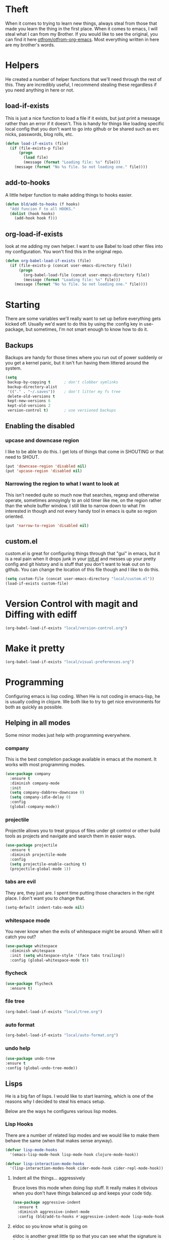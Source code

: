 * Theft

  When it comes to trying to learn new things, always steal from those
  that made you learn the thing in the first place. When it comes to
  emacs, I will steal what I can from my Brother. If you would like to
  see the original, you can find it here [[https://github.com/otfrom/otfrom-org-emacs/blob/master/org/config.org][otfrom/otfrom-org-emacs]]. Most
  everything written in here are my brother's words.

* Helpers

  He created a number of helper functions that we'll need through the
  rest of this. They are incredibly useful, I recommend stealing these
  regardless if you need anything in here or not.

** load-if-exists

   This is just a nice function to load a file if it exists, but just
   print a message rather than an error if it doesn't. This is handy
   for things like loading specific local config that you don't want
   to go into github or be shared such as erc nicks, passwords, blog
   rolls, etc.

   #+BEGIN_SRC emacs-lisp
     (defun load-if-exists (file)
       (if (file-exists-p file)
           (progn
             (load file)
             (message (format "Loading file: %s" file)))
         (message (format "No %s file. So not loading one." file))))
   #+END_SRC

** add-to-hooks

   A little helper function to make adding things to hooks easier.

   #+BEGIN_SRC emacs-lisp
     (defun bld/add-to-hooks (f hooks)
       "Add funcion F to all HOOKS."
       (dolist (hook hooks)
         (add-hook hook f)))
   #+END_SRC

** org-load-if-exists

   look at me adding my own helper. I want to use Babel to load other
   files into my configuration. You won't find this in the original
   repo.

   #+BEGIN_SRC emacs-lisp
     (defun org-babel-load-if-exists (file)
       (if (file-exists-p (concat user-emacs-directory file))
           (progn
             (org-babel-load-file (concat user-emacs-directory file))
             (message (format "Loading file: %s" file)))
         (message (format "No %s file. So not loading one." file))))
   #+END_SRC

* Starting

  There are some variables we'll really want to set up before
  everything gets kicked off. Usually we'd want to do this by using
  the :config key in use-package, but sometimes, I'm not smart enough
  to know how to do it.

** Backups

   Backups are handy for those times where you run out of power
   suddenly or you get a kernel panic, but it isn't fun having them
   littered around the system.

   #+BEGIN_SRC emacs-lisp
     (setq
      backup-by-copying t      ; don't clobber symlinks
      backup-directory-alist
      '(("." . "~/.saves"))    ; don't litter my fs tree
      delete-old-versions t
      kept-new-versions 6
      kept-old-versions 2
      version-control t)       ; use versioned backups
   #+END_SRC

** Enabling the disabled
*** upcase and downcase region

    I like to be able to do this. I get lots of things that come in
    SHOUTING or that need to SHOUT.

    #+BEGIN_SRC emacs-lisp
      (put 'downcase-region 'disabled nil)
      (put 'upcase-region 'disabled nil)
    #+END_SRC

*** Narrowing the region to what I want to look at


    This isn't needed quite so much now that searches, regexp and
    otherwise operate, sometimes annoyingly to an old timer like me, on
    the region rather than the whole buffer window. I still like to
    narrow down to what I'm interested in though and not every handy
    tool in emacs is quite so region oriented.

    #+BEGIN_SRC emacs-lisp
      (put 'narrow-to-region 'disabled nil)
    #+END_SRC

** custom.el

   custom.el is great for configuring things through that "gui" in
   emacs, but it is a real pain when it drops junk in your [[../init.el][init.el]] and
   messes up your pretty config and git history and is stuff that you
   don't want to leak out on to github. You can change the location of
   this file though and I like to do this.

   #+BEGIN_SRC emacs-lisp
   (setq custom-file (concat user-emacs-directory "local/custom.el"))
   (load-if-exists custom-file)
   #+END_SRC

* Version Control with magit and Diffing with ediff

   #+BEGIN_SRC emacs-lisp
     (org-babel-load-if-exists "local/version-control.org")
   #+END_SRC

* Make it pretty

   #+BEGIN_SRC emacs-lisp
     (org-babel-load-if-exists "local/visual-preferences.org")
   #+END_SRC

* Programming

  Configuring emacs is lisp coding. When He is not coding in
  emacs-lisp, he is usually coding in clojure. We both like to try to
  get nice environments for both as quickly as possible.

** Helping in all modes

   Some minor modes just help with programming everywhere.

*** company

    This is the best completion package available in emacs at the
    moment. It works with most programming modes.

    #+BEGIN_SRC emacs-lisp
      (use-package company
        :ensure t
        :diminish company-mode
        :init
        (setq company-dabbrev-downcase 0)
        (setq company-idle-delay 0)
        :config
        (global-company-mode))
    #+END_SRC

*** projectile

    Projectile allows you to treat gropus of files under git control
    or other build tools as projects and navigate and search them in
    easier ways.

    #+BEGIN_SRC emacs-lisp
      (use-package projectile
        :ensure t
        :diminish projectile-mode
        :config
        (setq projectile-enable-caching t)
        (projectile-global-mode 1))
    #+END_SRC

*** tabs are evil

    They are, they just are. I spent time putting those characters in
    the right place. I don't want you to change that.

    #+BEGIN_SRC emacs-lisp
      (setq-default indent-tabs-mode nil)
    #+END_SRC

*** whitespace mode

    You never know when the evils of whitespace might be around. When
    will it catch you out?

    #+BEGIN_SRC emacs-lisp
      (use-package whitespace
        :diminish whitespace
        :init (setq whitespace-style '(face tabs trailing))
        :config (global-whitespace-mode t))
    #+END_SRC

*** flycheck

    #+BEGIN_SRC emacs-lisp
      (use-package flycheck
        :ensure t)
    #+END_SRC

*** file tree

    #+BEGIN_SRC emacs-lisp
    (org-babel-load-if-exists "local/tree.org")
     #+END_SRC

*** auto format

    #+BEGIN_SRC emacs-lisp
    (org-babel-load-if-exists "local/auto-format.org")
    #+END_SRC

*** undo help

    #+BEGIN_SRC emacs-lisp
    (use-package undo-tree
    :ensure t
    :config (global-undo-tree-mode))
    #+END_SRC

** Lisps

   He is a big fan of lisps. I would like to start learning, which is
   one of the reasons why I decided to steal his emacs setup.

   Below are the ways he configures various lisp modes.

*** Lisp Hooks

    There are a number of related lisp modes and we would like to make
    them behave the same (when that makes sense anyway).

    #+BEGIN_SRC emacs-lisp
      (defvar lisp-mode-hooks
        '(emacs-lisp-mode-hook lisp-mode-hook clojure-mode-hook))

      (defvar lisp-interaction-mode-hooks
        '(lisp-interaction-modes-hook cider-mode-hook cider-repl-mode-hook))
    #+END_SRC

**** Indent all the things... aggressively

     Bruce loves this mode when doing lisp stuff. It really makes it
     obvious when you don't have things balanced up and keeps your
     code tidy.

     #+BEGIN_SRC emacs-lisp
       (use-package aggressive-indent
         :ensure t
         :diminish aggressive-indent-mode
         :config (bld/add-to-hooks #'aggressive-indent-mode lisp-mode-hooks))
     #+END_SRC

**** eldoc so you know what is going on

     eldoc is another great little tip so that you can see what the
     signature is for the functions you are using.

     #+BEGIN_SRC emacs-lisp
       (use-package eldoc
         :diminish eldoc-mode
         :config (bld/add-to-hooks #'eldoc-mode
                                   (append lisp-mode-hooks lisp-interaction-mode-hooks)))
     #+END_SRC

**** paredit

     We *always* want our parens to match (except in text modes).

     #+BEGIN_SRC emacs-lisp
       (use-package paredit
         :ensure t
         :diminish paredit-mode
         :config (bld/add-to-hooks #'paredit-mode
                                   (append lisp-mode-hooks lisp-interaction-mode-hooks)))
     #+END_SRC

**** rainbow delimiters

     All of those delimeters should be pretty and give a hint as
     to where they match.

     #+BEGIN_SRC emacs-lisp
       (use-package rainbow-delimiters
         :ensure t
         :diminish rainbow-delimiters
         :config (bld/add-to-hooks #'rainbow-delimiters-mode
                                   (append lisp-mode-hooks lisp-interaction-mode-hooks)))
     #+END_SRC

**** Paren matching

     Because we really need to see where those things match.

     #+BEGIN_SRC emacs-lisp
       (use-package paren
         :config (bld/add-to-hooks #'show-paren-mode
                                   (append lisp-mode-hooks lisp-interaction-mode-hooks)))
     #+END_SRC

*** clojure and CIDER

    Clojure is certainly his favorite lisp on the JVM and is the one he
    uses most professionally, or at least the one he creates code in
    that he ships to other people.

    #+BEGIN_SRC emacs-lisp
      (use-package clojure-mode
        :ensure t
        :defer t
        :mode (("\\.clj\\'" . clojure-mode)
               ("\\.edn\\'" . clojure-mode)))
    #+END_SRC

    CIDER is the mode that lets us connect to a REPL and evaluate code
    and do REPL Driven Development.

    #+BEGIN_SRC emacs-lisp
      (use-package cider
        :ensure t
        :defer t
        :bind (("M-k" . cider-repl-clear-buffer))
        :config
        (setq cider-repl-history-file (concat user-emacs-directory "cider-history")
              cider-repl-history-size 1000
              cider-font-lock-dynamically '(macro core function var)
              cider-overlays-use-font-lock t
              cider-pprint-fn 'fipp
              cider-cljs-lein-repl "(do (use 'figwheel-sidecar.repl-api) (start-figwheel!) (cljs-repl))"))
    #+END_SRC

    clj-refactor lets us move a lot of things around and get less
    often used bits of syntax like ns declrations correct.

    #+BEGIN_SRC emacs-lisp
      (use-package clj-refactor
        :ensure t
        :defer t
        :config
        (defun my-clj-refactor-hook ()
          (message "Running cljr hook.")
          (clj-refactor-mode 1)
          (yas-minor-mode 1)
          (cljr-add-keybindings-with-prefix "\C-c r"))
        (add-hook 'clojure-mode-hook 'my-clj-refactor-hook))
    #+END_SRC

    clojure snippets

    #+BEGIN_SRC emacs-lisp
      (use-package clojure-snippets
        :ensure t)
    #+END_SRC

** Scala

   Yeah, He'll have a java mode here too at some point.

   #+BEGIN_SRC emacs-lisp
     (use-package ensime
       :ensure t
       :pin melpa-stable)
   #+END_SRC

** Ops Stuff
*** Docker

    DOCKER ALL THE THINGS!!!!

    #+BEGIN_SRC emacs-lisp
      (use-package dockerfile-mode
        :ensure t)
    #+END_SRC

*** Terraform

    Highlight the syntax of those terraform files.

    #+BEGIN_SRC emacs-lisp
      (use-package terraform-mode
        :ensure t)
    #+END_SRC

** Shell Scripting

   Check those bash scripts using [[http://skybert.net/emacs/bash-linting-in-emacs/][shellcheck]].

   #+BEGIN_SRC emacs-lisp
     (add-hook 'sh-mode-hook 'flycheck-mode)
   #+END_SRC

** YAML

   So many bad things have been done with YAML. It is less verbose
   than JSON or XML, but we are not sure it is really better.

   #+BEGIN_SRC emacs-lisp
      (use-package yaml-mode
        :ensure t)
   #+END_SRC

** Elixir

   This one is one that I added. You will not find it in the original repo.

   #+BEGIN_SRC emacs-lisp
     (org-babel-load-if-exists "local/elixir-setup.org")
   #+END_SRC

* Text Modes
** Text Mode Basics

   If we are in a text mode we want flyspell and auto-fill-mode.

   #+BEGIN_SRC emacs-lisp
     (use-package flyspell
       :diminish flyspell-mode
       :config (add-hook 'text-mode-hook
                         (lambda () (flyspell-mode 1))))
   #+END_SRC

   auto-fill-mode & text-mode is a bit weird and he really has not
   found a way to make it play nicely with use-package they way he has
   done the other minor modes. So he has just gone old school here.

   #+BEGIN_SRC emacs-lisp
     (add-hook 'text-mode-hook
               (lambda ()
                 (auto-fill-mode 1)
                 (diminish auto-fill-function)))
   #+END_SRC

** unfill - the lpad of emacs lisp?

   He may regret this, but he actually wanted it for copying and pasting
   from emacs into other things that don't want lines filled nicely.

   #+BEGIN_SRC emacs-lisp
     (use-package unfill
       :ensure t)
   #+END_SRC

** Markdown

   Not everything is done in org-mode. Though he thinks it should
   be. I will be the judge of that.

   #+BEGIN_SRC emacs-lisp
     (use-package markdown-mode
       :ensure t
       :mode (".md$" . gfm-mode))
   #+END_SRC

** org-mode

   This mode is so powerful,we are programming in it. :-D

*** IDs for everything
    :PROPERTIES:
    :ID:       18578255-c92e-42ab-b4e4-a687d444e87a
    :END:

    #+BEGIN_SRC emacs-lisp
      (add-to-list 'org-modules 'org-id)
      (setq org-id-link-to-org-use-id t)
    #+END_SRC

*** org-gcal

    We like to have our Google Calendar events in org-mode agenda
    buffers. This isn't because he particularly like Google Calendar,
    but it is a convenient way to share schedules with our
    colleagues, friends and clients.

    #+BEGIN_SRC emacs-lisp
      (use-package org-gcal
        :ensure t)
    #+END_SRC

*** org agenda

    These are the files that we currently need to keep an up to date
    integrated agenda.

    #+BEGIN_SRC emacs-lisp
      (setq org-agenda-files
            (append '("~/org/todos.org"
                      "~/org/work.org"
                      "~/org/diary.org"
                      "~/org/personal.org")
                    (mapcar 'cdr org-gcal-file-alist)))
    #+END_SRC

    And I always want to see the clock-report

    #+BEGIN_SRC emacs-lisp
      (setq org-agenda-start-with-clockreport-mode t)
    #+END_SRC

*** org agenda clock editing

    There are a lot of interesting things [[https://github.com/dfeich/org-clock-convenience][here]] about editing and
    tracking time in org-agenda files.

    #+BEGIN_SRC emacs-lisp
      (use-package org-clock-convenience
        :ensure t
        :config
        (defun dfeich/org-agenda-mode-fn ()
          (define-key org-agenda-mode-map
            (kbd "<S-up>") #'org-clock-convenience-timestamp-up)
          (define-key org-agenda-mode-map
            (kbd "<S-down>") #'org-clock-convenience-timestamp-down)
          (define-key org-agenda-mode-map
            (kbd "ø") #'org-clock-convenience-fill-gap)) ; AltGr-o
        (add-hook 'org-agenda-mode-hook #'dfeich/org-agenda-mode-fn))
    #+END_SRC

*** mailbox like rescheduling.

    mailbox is gone -- a victim of the M&A wars. We can still carry on
    with the ideas though due to the power of Free Software.

    #+BEGIN_SRC emacs-lisp
      (use-package orgbox
        :ensure t)
    #+END_SRC

*** org-journal

    When my brother is not trying to actually follow a procedure
    around using org-mode for day to day stuff, he basically follow
    the pattern [[https://github.com/bastibe/][bastibe]] talks about [[https://github.com/bastibe/org-journal][here]].

    He has tried gtd things, deft, using org-capture and refile and he
    never really stuck with any of them. The one that did work very
    well for me him the predecessor to org-mode [[https://www.emacswiki.org/emacs/PlannerMode][planner-mode]].

    #+BEGIN_SRC emacs-lisp
      (use-package org-journal
        :ensure t
        :bind (("C-c j" . org-journal-new-entry))
        :init
        (setq org-journal-dir "~/org/journal/")
        (add-to-list 'auto-mode-alist '("org/journal" . org-mode)))
    #+END_SRC

*** org-mode tweaks

    There a soooo many things to configure in org-mode. Here are some
    of the ones that are core to him.

    #+BEGIN_SRC emacs-lisp
      (eval-after-load "org"
        '(progn (setq org-log-done 'note)         ; log when we finish things
                (setq org-log-into-drawer t) ; put log into the drawer
                (setq org-default-notes-file "~/org/todos.org")
                (setq org-clock-persist 'history)
                (setq org-link-search-must-match-exact-headline nil) ;; fuzzy match headlines
                (setq org-agenda-window-setup 'current-window) ; agenda in current window
                (org-clock-persistence-insinuate) ; keep the clock history
                (require 'org-habit) ; track habits
                (appt-activate 1))) ; shout when we have appts


      (setq org-use-fast-todo-selection t)
      (setq org-todo-keywords
            '((sequence "UPCOMING(u)" "PROJECT(p)" "|" "SHIPPED(s)")
              (sequence "TODO(t)" "NEXT(n!/!)" "|" "DONE(d)")
              (sequence "WAITING(w@/!)" "INACTIVE(i@/!)" "|" "CANCELLED(c@/!)" "MEETING")))

      (setq org-todo-state-tags-triggers
            '(("CANCELLED" ("CANCELLED" . t))
              ("WAITING" ("WAITING" . t))
              ("INACTIVE" ("WAITING") ("INACTIVE" . t))
              (done ("WAITING") ("INACTIVE"))
              ("TODO" ("WAITING") ("CANCELLED") ("INACTIVE"))
              ("NEXT" ("WAITING") ("CANCELLED") ("INACTIVE"))
              ("DONE" ("WAITING") ("CANCELLED") ("INACTIVE"))))


      (global-set-key (kbd "C-c c") 'org-capture)
      (global-set-key (kbd "C-c a") 'org-agenda)
    #+END_SRC

*** Custom Agenda Views

    The default agenda is a good start, but we can do a bit better.

**** What the hell is the 'Current Cake Countdown'?

     His default view, as he mostly use org for keeping his working
     days in line is around the Current Cake Countdown, which is
     what his team calls their iterations as they celebrate the end of
     each iteration with cake and don't do a lot of fast running as
     they are programmers.

     This is a composite agenda view that shows the agenda by date
     at the top and the todo list below that.

     The agenda spans one week and starts on a Wednesday (weekday 3).

     It shows the tasks we have scheduled for this week and deadlines
     in the main agenda and a sub area showing things we've not put a
     date on yet.

     We also remove items that are scheduled or with deadlines from
     the weekly agenda when they are done. This is so we can keep the
     clutter down in this view and decide on what we want our next
     step to be.

     The todo items are also filtered to only show things that have
     the Owner property set to my name.

     #+BEGIN_SRC emacs-lisp
       (add-to-list
        'org-agenda-custom-commands
        '("M" "My Current Cake Countdown"
          ((agenda "My Current Cake Countdown"
                   ((org-agenda-span 'week)
                    (org-agenda-start-on-weekday 3)
                    (org-agenda-skip-deadline-if-done t)
                    (org-agenda-skip-scheduled-if-done t)))
           (tags-todo "TODO=\"NEXT\""
                      ((org-agenda-skip-function '(org-agenda-skip-entry-if 'scheduled))
                       (org-agenda-overriding-header "Unscheduled NEXTs: ")))
           (tags-todo "TODO=\"TODO\""
                      ((org-agenda-skip-function '(org-agenda-skip-entry-if 'scheduled))
                       (org-agenda-overriding-header "Unscheduled TODOs: "))))))
     #+END_SRC

**** Yesterday-ish & Today & Tomorrow-ish

     We need to know what we were doing on the last working day and we
     would like to know what is coming up in the next working day.

     So let's define a function that will give us this range of
     days. We should expand this so that it can deal with things like
     bank holidays.

     #+BEGIN_SRC emacs-lisp
       (defun ytt-agenda-range (day-of-week)
         (pcase day-of-week
           (0 '("-2d" 4)) ;; On Sunday Show Friday to Monday
           (1 '("-3d" 6)) ;; On Monday Show Friday to Tuesday
           (2 '("-1d" 3)) ;; On Tuesday Show Monday to Wednesday
           (3 '("-1d" 3)) ;; On Wednesday Show Tuesday to Thursday
           (4 '("-1d" 3)) ;; On Thursday Show Wednesday to Friday
           (5 '("-1d" 5)) ;; On Friday Show Thursday to Monday
           (6 '("-1d" 4)) ;; On Saturday Show Friday to Monday
           ))

       (defun ytt-start-day (day-of-week)
         (car (ytt-agenda-range day-of-week)))

       (defun ytt-span (day-of-week)
         (cadr (ytt-agenda-range day-of-week)))
     #+END_SRC

     And then let's use it in the agenda here:

     #+BEGIN_SRC emacs-lisp
       ;;(setq org-stuck-projects '("TODO=\"PROJECT\"+CATEGORY=\"work\"" ("NEXT") nil ""))
       (setq org-stuck-projects '("TODO=\"PROJECT\"" ("NEXT") nil ""))
       (add-to-list
        'org-agenda-custom-commands
        '("y" "Yesterday-ish, Today and Tomorrow-ish"
          ((agenda "Today"
                   ((org-agenda-span 0)
                    (org-agenda-start-day "+0d")
                    (org-agenda-skip-deadline-if-done 't)
                    (org-agenda-sorting-strategy '(habit-up time-up scheduled-up deadline-up category-down todo-state-down tag-up))))
           (tags-todo "TODO=\"NEXT\""
                      ((org-agenda-skip-function '(org-agenda-skip-entry-if 'scheduled))
                       (org-agenda-overriding-header "Unscheduled NEXTs: ")))
           (tags-todo "TODO=\"WAITING\""
                      ((org-agenda-skip-function '(org-agenda-skip-entry-if 'scheduled))
                       (org-agenda-overriding-header "Blocked: ")))
           (tags-todo "kaylee"
                      ((org-agenda-skip-function '(org-agenda-skip-entry-if 'scheduled))
                       (org-agenda-overriding-header "Unscheduled Kaylee Tasks")))
           (stuck "CATEGORY=\"work\""
                  ((org-agenda-overriding-header "Stuck Work Projects: ")))
           (tags-todo "TODO=\"PROJECT\"+CATEGORY=\"work\""
                      ((org-agenda-overriding-header "Active Work Projects: ")))
           (tags-todo "TODO=\"PROJECT\"+CATEGORY=\"personal\""
                      ((org-agenda-overriding-header "Personal Projects: ")))
           (agenda "Yesterday-ish, Today and Tomorrow-ish"
                   ((org-agenda-span (ytt-span (calendar-day-of-week (calendar-current-date))))
                    (org-agenda-start-day (ytt-start-day (calendar-day-of-week (calendar-current-date))))))
           (tags-todo "TODO=\"TODO\""
                      ((org-agenda-skip-function '(org-agenda-skip-entry-if 'scheduled))
                       (org-agenda-overriding-header "Unscheduled TODOs: "))))))
     #+END_SRC

**** Last & Upcoming
     :PROPERTIES:
     :ID:       d6ec9e41-21ec-455c-821b-33817da5304f
     :END:

     We need to know what we were doing on the last working day and we
     would like to know what is coming up in the next 7 days.

     #+BEGIN_SRC emacs-lisp
       (defun yt-agenda-range (day-of-week)
         (pcase day-of-week
           (0 '("-2d" 3)) ;; On Sunday Show Friday to Sunday
           (1 '("-3d" 5)) ;; On Monday Show Friday to Monday
           (2 '("-1d" 2)) ;; On Tuesday Show Monday to Tuesday
           (3 '("-1d" 2)) ;; On Wednesday Show Tuesday to Wednesday
           (4 '("-1d" 2)) ;; On Thursday Show Wednesday to Thursday
           (5 '("-1d" 2)) ;; On Friday Show Thursday to Friday
           (6 '("-1d" 2)) ;; On Saturday Show Friday to Saturday
           ))

       (defun yt-start-day (day-of-week)
         (car (yt-agenda-range day-of-week)))

       (defun yt-span (day-of-week)
         (cadr (yt-agenda-range day-of-week)))


       (add-to-list
        'org-agenda-custom-commands
        '("U" "Yesterday-ish and Today"
          ((agenda "Last and Upcoming"
                   ((org-agenda-span (ytt-span (calendar-day-of-week (calendar-current-date))))
                    (org-agenda-start-day (ytt-start-day (calendar-day-of-week (calendar-current-date))))))
           (tags-todo "TODO=\"NEXT\""
                      ((org-agenda-skip-function '(org-agenda-skip-entry-if 'scheduled))
                       (org-agenda-overriding-header "Unscheduled NEXTs: ")))
           (tags-todo "TODO=\"WAITING\""
                      ((org-agenda-skip-function '(org-agenda-skip-entry-if 'scheduled))
                       (org-agenda-overriding-header "Blocked: ")))
           (stuck "CATEGORY=\"work\""
                  ((org-agenda-overriding-header "Stuck Work Projects: ")))
           (tags-todo "TODO=\"PROJECT\"+CATEGORY=\"work\""
                      ((org-agenda-overriding-header "Active Work Projects: ")))
           (tags-todo "TODO=\"PROJECT\"+CATEGORY=\"personal\""
                      ((org-agenda-overriding-header "Personal Projects: ")))
           (tags-todo "TODO=\"TODO\""
                      ((org-agenda-skip-function '(org-agenda-skip-entry-if 'scheduled))
                       (org-agenda-overriding-header "Unscheduled TODOs: "))))))
     #+END_SRC

**** Pomodoro in agenda

     Something to keep us focused and take breaks when we are focused
     (so we don't die from sitting in one place for too long).

     #+BEGIN_SRC emacs-lisp
       (use-package org-pomodoro
         :ensure t
         :config
         (add-hook 'org-agenda-mode-hook
                   (lambda () (local-set-key (kbd "P") 'org-pomodoro))))
     #+END_SRC

*** Capturing & Refiling

    His thinking at the moment is that he'll take day notes in
    org-journal, have a wiki like thing in other org files and
    interleave (and use org links to keep them all together under his
    org-directory) and have a todos.org file which will have all his
    other todo goodies which he can capture from other files, pivotal
    tracker stuff or from the journal itself which should make it so
    his todos always point back to where they initially came from.

    We'll see if it works for now.

    #+BEGIN_SRC emacs-lisp
      (setq org-capture-templates
            '(("t" "To do"
               entry (file+datetree org-default-notes-file)
               "* TODO %?\n%^{Owner}p\n%U\n%a\n"
               :empty-lines-before 1)
              ("w" "To do from the web"
               entry (file+datetree org-default-notes-file)
               "* TODO %?\n%^{Owner}p\n%U\n%(org-cliplink-capture)\n"
               :empty-lines-before 1)
              ("n" "Doing RIGHT NOW"
               entry (file+datetree org-default-notes-file)
               "* NEXT %?\n%^{Owner}p\n%U\n%a\n"
               :clock-in t :clock-resume t
               :empty-lines-before 1)
              ("k" "Kaylee Checks"
               entry (file+datetree org-default-notes-file)
               "* NEXT Kaylee Checks\n%^{Owner}p\n%U\n%a\n%?%[~/org/kaylee-template.org]"
               :clock-in t :clock-resume t
               :empty-lines-before 1)
              ("r" "Running commentary"
               entry (clock)
               "* %?\n%U\n%a\n"
               :clock-keep t
               :empty-lines-before 1)
              ("m" "Meeting"
               entry (file+datetree org-default-notes-file)
               "* MEETING with %? :MEETING:\n%T\n%a"
               :clock-in t :clock-resume t
               :empty-lines-before 1)
              ("d" "Diary"
               entry (file+datetree "~/org/diary.org")
               "* %?\n%U\n"
               :clock-in t :clock-resume t
               :empty-lines-before 1)
              ("i" "Idea"
               entry (file org-default-notes-file)
               "* %? :IDEA: \n%t"
               :clock-in t :clock-resume t
               :empty-lines-before 1)
              ("c" "Contacts"
               entry (file "~/org/contacts.org")
               "* %(org-contacts-template-name)\n:PROPERTIES:\n:EMAIL: %(org-contacts-template-email)\n:PHONE:\n:ALIAS:\n:NICKNAME:\n:IGNORE:\n:ICON:\n:NOTE:\n:ADDRESS:\n:BIRTHDAY:\n:LAST_READ_MAIL:\n:END:"
               :empty-lines-before 1)
              ("l"
               "Capture a link"
               entry
               (file+datetree "~/org/links.org")
               "* %(org-cliplink-capture) %^g\n%?"
               :empty-lines-before 1)))
    #+END_SRC

**** Refiling

     He has never really been terribly happy with how this works. This
     might be a reasonable start though.

     #+BEGIN_SRC emacs-lisp
       (setq org-refile-allow-creating-parent-nodes t)

       (setq org-refile-targets
             '(("work.org" :maxlevel . 9)
               ("personal.org" :maxlevel . 9)))
       (setq org-refile-use-outline-path t)

       (setq org-link-search-must-match-exact-headline nil)
     #+END_SRC

*** Interleave

    Could this be the best way to take notes on pdfs?

    #+BEGIN_SRC emacs-lisp
      (use-package interleave
        :ensure t
        :config (setq interleave-org-notes-dir-list '("~/org/interleave" ".")))
    #+END_SRC

*** clipboard URLs to org-mode

    He's a real pack rat when it comes to book marking things. He has
    always wanted to have them integrated with everything else and
    under his control. he's hoping that org-cliplink will help with
    that.

    #+BEGIN_SRC emacs-lisp
      (use-package org-cliplink
        :ensure t)
    #+END_SRC

*** org pinboard like thing

    We want to archive those pages. Who knows, we might want to do some
    text analysis on them.

    #+BEGIN_SRC emacs-lisp
      (use-package org-board
        :ensure t)
    #+END_SRC

*** Preview org-mode pages as html

    We are hoping this will be handy for copying and pasting org-mode
    stuff into emails and google docs for sharing with unbelievers.

    #+BEGIN_SRC emacs-lisp
      (use-package org-preview-html
        :ensure t)
    #+END_SRC

*** org-babel

    #+BEGIN_SRC emacs-lisp
      (org-babel-do-load-languages
       'org-babel-load-languages '((shell . t)))
    #+END_SRC

** html, css, sass, scss and others
*** emmet

    #+BEGIN_SRC emacs-lisp
    (use-package emmet-mode
    :ensure t)
    #+END_SRC

*** rainbow-mode

    I want to see what those colours look like right in the buffer.

    #+BEGIN_SRC emacs-lisp
    (use-package rainbow-mode
    :ensure t)
    #+END_SRC

*** tagedit

    I miss paredit when working in sgml languages. Let's fix that.

    #+BEGIN_SRC emacs-lisp
      (use-package tagedit
        :ensure t
        :commands tagedit-mode
        :config
        (tagedit-add-paredit-like-keybindings)

        (add-hook 'sgml-mode-hook 'tagedit-mode)
        (add-hook 'html-mode-hook 'tagedit-mode))
    #+END_SRC

*** scss

    Some of my projects depend on scss and sass.

    #+BEGIN_SRC emacs-lisp
      (use-package scss-mode
        :ensure t)
    #+END_SRC

* Other Modes
** ido and smex

   I just want to use this everywhere. I've tried using helm before
   for a similar purpose and while it is really good I found it a bit
   too intrusive. This might be because I am interface damaged from
   years of using emacs, but this is my config if you want to go wild
   with helm, then create your own. ;-)

   #+BEGIN_SRC emacs-lisp
     (use-package smex
       :ensure t
       :bind (("M-x" . smex))
       :config (smex-initialize))  ; smart meta-x (use IDO in minibuffer)

     (use-package ido
       :ensure t
       :demand t
       :bind (("C-x b" . ido-switch-buffer))
       :config (ido-mode 1)
       (setq ido-create-new-buffer 'always  ; don't confirm when creating new buffers
             ido-enable-flex-matching t     ; fuzzy matching
             ido-everywhere t  ; tbd
             ido-case-fold t)) ; ignore case

     (use-package ido-completing-read+
       :ensure t
       :config (ido-ubiquitous-mode 1))

     (use-package flx-ido
       :ensure t
       :config (flx-ido-mode 1))

     (use-package ido-vertical-mode
       :ensure t
       :config (ido-vertical-mode 1))
   #+END_SRC

** ibuffer

   I've never used ibuffer much before, but many people swear by it
   (rather than at it). I've tried it now and it looks good. So let's
   rebind C-x C-b.

   #+BEGIN_SRC emacs-lisp
     (global-set-key (kbd "C-x C-b") 'ibuffer)
   #+END_SRC

*** Moving windows and buffers

    I like to be able to move windows and buffers around quickly and
    for the keys to be quite similar.

    #+BEGIN_SRC emacs-lisp
      (use-package buffer-move
        :ensure t
        :bind (([M-s-up] . buf-move-up)
               ([M-s-down] . buf-move-down)
               ([M-s-right] . buf-move-right)
               ([M-s-left] . buf-move-left)
               ([s-up] . windmove-up)
               ([s-down] . windmove-down)
               ([s-right] . windmove-right)
               ([s-left] . windmove-left)))
    #+END_SRC

** yasnippet

   Yet another snippet package, but this one is pretty good so we'll
   use it.

   #+BEGIN_SRC emacs-lisp
     (use-package yasnippet
       :ensure t
       :defer t
       :config (yas-global-mode 1))
   #+END_SRC

** password store

   As said in the header of the mode:

   "This package provides functions for working with pass ("the
   standard Unix password manager")."


   #+BEGIN_SRC emacs-lisp
     (use-package password-store
       :ensure t)
   #+END_SRC

*** And pass to browse it all

    #+BEGIN_SRC emacs-lisp
      (use-package pass
        :ensure t)
    #+END_SRC

** irc/slack and erc stuff

   erc can be used for irc and as a slack client. It needs a few
   things to make it a bit nicer even though it is actually pretty
   good out of the box.

   #+BEGIN_SRC emacs-lisp
     (use-package erc-colorize
       :ensure t
       :defer t
       :config (erc-colorize-mode 1))
   #+END_SRC

** pivotal tracker

   I've tried managing the whole team using org-mode. Even when there
   were only 4 of us and 3 of us were regular emacs users it didn't
   work. It was a lovely idea and I'll give something similar another
   crack.

   For now, we've gone full hipster with [[http://pivotaltracker.com][Pivotal Tracker]].

   #+BEGIN_SRC emacs-lisp
     (use-package pivotal-tracker
       :ensure t)
   #+END_SRC

** Emojis

   Just the unicode and github ones really. I like the ascii ones as
   they are :-) .

   #+BEGIN_SRC emacs-lisp
     (use-package emojify
       :ensure t
       :defer t
       :init (add-hook 'after-init-hook #'global-emojify-mode))
   #+END_SRC

** What is the weather?

   This probably falls under "more stupid emacs tricks", but who
   wouldn't want to to see the weather in emacs?

   #+BEGIN_SRC emacs-lisp
     (use-package wttrin
       :ensure t
       :commands (wttrin)
       :init
       (setq wttrin-default-cities '("Chicago")
             wttrin-default-accept-language '("Accept-Language" . "en-US")))
   #+END_SRC

** The Great Eye of Sauron

   #+BEGIN_SRC emacs-lisp
     (use-package sauron
       :ensure t)
   #+END_SRC

** expand-region

   Looks like a cool way to expand what it is that you want to
   select.

   #+BEGIN_SRC emacs-lisp
     (use-package expand-region
       :ensure t
       :bind (("C-=" . er/expand-region)))
   #+END_SRC
